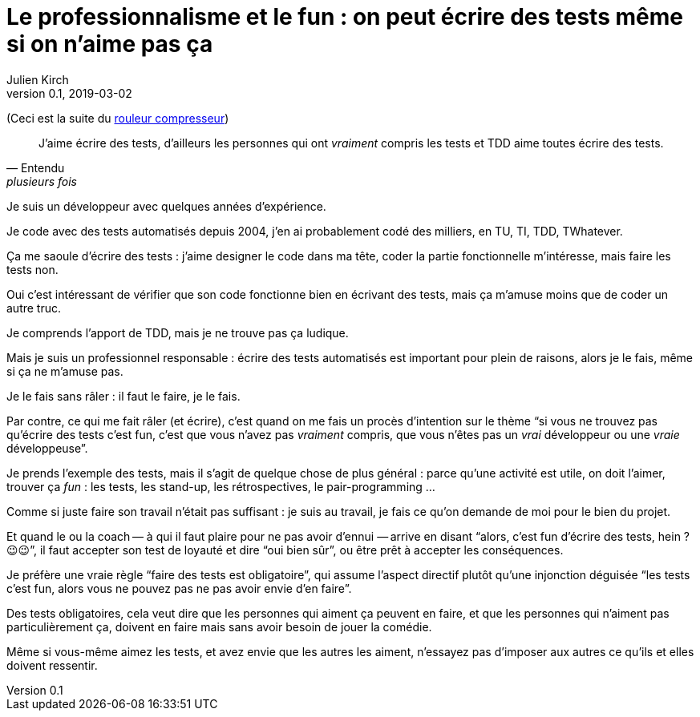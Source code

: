 = Le professionnalisme et le fun{nbsp}: on peut écrire des tests même si on n'aime pas ça
Julien Kirch
v0.1, 2019-03-02
:article_lang: fr
:article_image: shame.jpg
:article_description: Les tests c'est la joie

(Ceci est la suite du link:../rouleau-compresseur/[rouleur compresseur])

[quote, Entendu, plusieurs fois]
____
J'aime écrire des tests, d'ailleurs les personnes qui ont _vraiment_ compris les tests et TDD aime toutes écrire des tests.
____

Je suis un développeur avec quelques années d'expérience.

Je code avec des tests automatisés depuis 2004, j'en ai probablement codé des milliers, en TU, TI, TDD, TWhatever.

Ça me saoule d'écrire des tests{nbsp}: j'aime designer le code dans ma tête, coder la partie fonctionnelle m'intéresse, mais faire les tests non.

Oui c'est intéressant de vérifier que son code fonctionne bien en écrivant des tests, mais ça m'amuse moins que de coder un autre truc.

Je comprends l'apport de TDD, mais je ne trouve pas ça ludique.

Mais je suis un professionnel responsable{nbsp}: écrire des tests automatisés est important pour plein de raisons, alors je le fais, même si ça ne m'amuse pas.

Je le fais sans râler{nbsp}: il faut le faire, je le fais.

Par contre, ce qui me fait râler (et écrire), c'est quand on me fais un procès d'intention sur le thème "`si vous ne trouvez pas qu'écrire des tests c'est fun, c'est que vous n'avez pas _vraiment_ compris, que vous n'êtes pas un _vrai_ développeur ou une _vraie_ développeuse`".

Je prends l'exemple des tests, mais il s'agit de quelque chose de plus général{nbsp}: parce qu'une activité est utile, on doit l'aimer, trouver ça _fun_{nbsp}: les tests, les stand-up, les rétrospectives, le pair-programming{nbsp}…

Comme si juste faire son travail n'était pas suffisant{nbsp}: je suis au travail, je fais ce qu'on demande de moi pour le bien du projet.

Et quand le ou la coach&#8201;—{nbsp}à qui il faut plaire pour ne pas avoir d'ennui{nbsp}—&#8201;arrive en disant "`alors, c'est fun d'écrire des tests, hein ? 😉😉`", il faut accepter son test de loyauté et dire "`oui bien sûr`", ou être prêt à accepter les conséquences.

Je préfère une vraie règle "`faire des tests est obligatoire`", qui assume l'aspect directif plutôt qu'une injonction déguisée "`les tests c'est fun, alors vous ne pouvez pas ne pas avoir envie d'en faire`".

Des tests obligatoires, cela veut dire que les personnes qui aiment ça peuvent en faire, et que les personnes qui n'aiment pas particulièrement ça, doivent en faire mais sans avoir besoin de jouer la comédie.

Même si vous-même aimez les tests, et avez envie que les autres les aiment, n'essayez pas d'imposer aux autres ce qu'ils et elles doivent ressentir.
